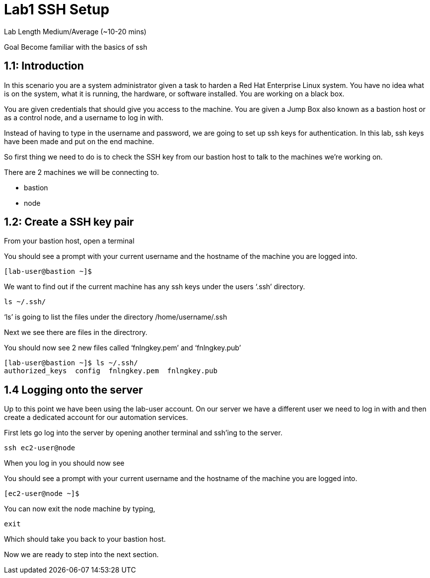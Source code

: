 # Lab1 SSH Setup


Lab Length
Medium/Average (~10-20 mins)

Goal
Become familiar with the basics of ssh

== 1.1: Introduction

In this scenario you are a system administrator given a task to harden a Red Hat Enterprise Linux system. You have no idea what is on the system, what it is running, the hardware, or software installed. You are working on a black box.

You are given credentials that should give you access to the machine. You are given a Jump Box also known as a bastion host or as a control node, and a username to log in with. 

Instead of having to type in the username and password, we are going to set up ssh keys for authentication.
In this lab, ssh keys have been made and put on the end machine.

So first thing we need to do is to check the SSH key from our bastion host to talk to the machines we’re working on.

There are 2 machines we will be connecting to.

* bastion
* node

== 1.2: Create a SSH key pair

From your bastion host, open a terminal

You should see a prompt with your current username and the hostname of the machine you are logged into.

[source,ini,role=execute,subs=attributes+]
----
[lab-user@bastion ~]$
----


We want to find out if the current machine has any ssh keys under the users ‘.ssh’ directory. 

[source,ini,role=execute,subs=attributes+]
----
ls ~/.ssh/
----

‘ls’ is going to list the files under the directory /home/username/.ssh

Next we see there are files in the directrory.

You should now see 2 new files called ‘fnlngkey.pem’ and ‘fnlngkey.pub’


[source,textinfo]
----
[lab-user@bastion ~]$ ls ~/.ssh/
authorized_keys  config  fnlngkey.pem  fnlngkey.pub 
----


== 1.4 Logging onto the server 

Up to this point we have been using the lab-user account.
On our server we have a different user we need to log in with and then create a dedicated account for our automation services.

First lets go log into the server by opening another terminal and ssh’ing to the server.

 
[source,bash]
----
ssh ec2-user@node
----

When you log in you should  now see

You should see a prompt with your current username and the hostname of the machine you are logged into.


[source,textinfo]
----
[ec2-user@node ~]$
----

You can now exit the node machine by typing,

[source,textinfo]
----
exit
----

Which should take you back to your bastion host.

Now we are ready to step into the next section.

